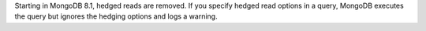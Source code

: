 Starting in MongoDB 8.1, hedged reads are removed. If you specify hedged
read options in a query, MongoDB executes the query but ignores the
hedging options and logs a warning.
